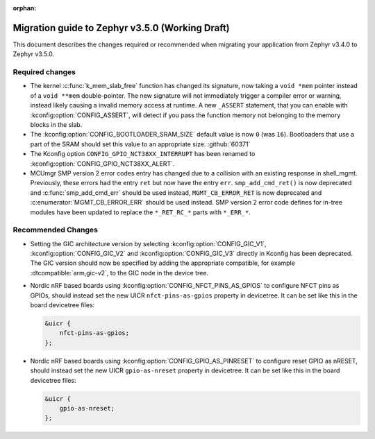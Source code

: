 :orphan:

.. _migration_3.5:

Migration guide to Zephyr v3.5.0 (Working Draft)
################################################

This document describes the changes required or recommended when migrating your
application from Zephyr v3.4.0 to Zephyr v3.5.0.

Required changes
****************

* The kernel :c:func:`k_mem_slab_free` function has changed its signature, now
  taking a ``void *mem`` pointer instead of a ``void **mem`` double-pointer.
  The new signature will not immediately trigger a compiler error or warning,
  instead likely causing a invalid memory access at runtime. A new ``_ASSERT``
  statement, that you can enable with :kconfig:option:`CONFIG_ASSERT`, will
  detect if you pass the function memory not belonging to the memory blocks in
  the slab.

* The :kconfig:option:`CONFIG_BOOTLOADER_SRAM_SIZE` default value is now ``0`` (was
  ``16``). Bootloaders that use a part of the SRAM should set this value to an
  appropriate size. :github:`60371`

* The Kconfig option ``CONFIG_GPIO_NCT38XX_INTERRUPT`` has been renamed to
  :kconfig:option:`CONFIG_GPIO_NCT38XX_ALERT`.

* MCUmgr SMP version 2 error codes entry has changed due to a collision with an
  existing response in shell_mgmt. Previously, these errors had the entry ``ret``
  but now have the entry ``err``. ``smp_add_cmd_ret()`` is now deprecated and
  :c:func:`smp_add_cmd_err` should be used instead, ``MGMT_CB_ERROR_RET`` is
  now deprecated and :c:enumerator:`MGMT_CB_ERROR_ERR` should be used instead.
  SMP version 2 error code defines for in-tree modules have been updated to
  replace the ``*_RET_RC_*`` parts with ``*_ERR_*``.

Recommended Changes
*******************

* Setting the GIC architecture version by selecting
  :kconfig:option:`CONFIG_GIC_V1`, :kconfig:option:`CONFIG_GIC_V2` and
  :kconfig:option:`CONFIG_GIC_V3` directly in Kconfig has been deprecated.
  The GIC version should now be specified by adding the appropriate compatible, for
  example :dtcompatible:`arm,gic-v2`, to the GIC node in the device tree.

* Nordic nRF based boards using :kconfig:option:`CONFIG_NFCT_PINS_AS_GPIOS`
  to configure NFCT pins as GPIOs, should instead set the new UICR
  ``nfct-pins-as-gpios`` property in devicetree. It can be set like this in the
  board devicetree files:

  .. code-block:: devicetree

     &uicr {
         nfct-pins-as-gpios;
     };

* Nordic nRF based boards using :kconfig:option:`CONFIG_GPIO_AS_PINRESET`
  to configure reset GPIO as nRESET, should instead set the new UICR
  ``gpio-as-nreset`` property in devicetree. It can be set like this in the
  board devicetree files:

  .. code-block:: devicetree

     &uicr {
         gpio-as-nreset;
     };
